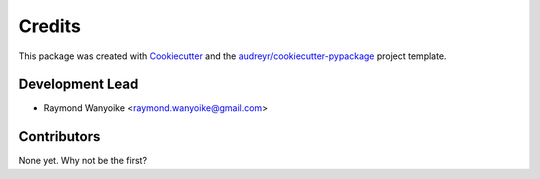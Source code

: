 Credits
=======

This package was created with Cookiecutter_ and the
`audreyr/cookiecutter-pypackage`_ project template.

 .. _Cookiecutter: https://github.com/audreyr/cookiecutter
 .. _`audreyr/cookiecutter-pypackage`: https://github.com/audreyr/cookiecutter-pypackage

Development Lead
----------------

* Raymond Wanyoike <raymond.wanyoike@gmail.com>

Contributors
------------

None yet. Why not be the first?
